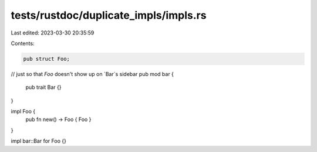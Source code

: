 tests/rustdoc/duplicate_impls/impls.rs
======================================

Last edited: 2023-03-30 20:35:59

Contents:

.. code-block:: rs

    pub struct Foo;

// just so that `Foo` doesn't show up on `Bar`s sidebar
pub mod bar {
    pub trait Bar {}
}

impl Foo {
    pub fn new() -> Foo { Foo }
}

impl bar::Bar for Foo {}


